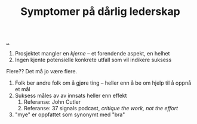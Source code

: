 :PROPERTIES:
:ID: 0245f643-6229-42c1-9829-6253056853be
:END:
#+TITLE: Symptomer på dårlig lederskap

[[file:..][..]]

1. Prosjektet mangler en /kjerne/ -- et forendende aspekt, en helhet
2. Ingen kjente potensielle konkrete utfall som vil indikere suksess

Flere??
Det må jo være flere.

1. Folk ber andre folk om å gjøre ting -- heller enn å be om hjelp til å oppnå et mål
2. Suksess måles av av innsats heller enn effekt
   1. Referanse: John Cutler
   2. Referanse: 37 signals podcast, /critique the work, not the effort/
3. "mye" er oppfattet som synonymt med "bra"
